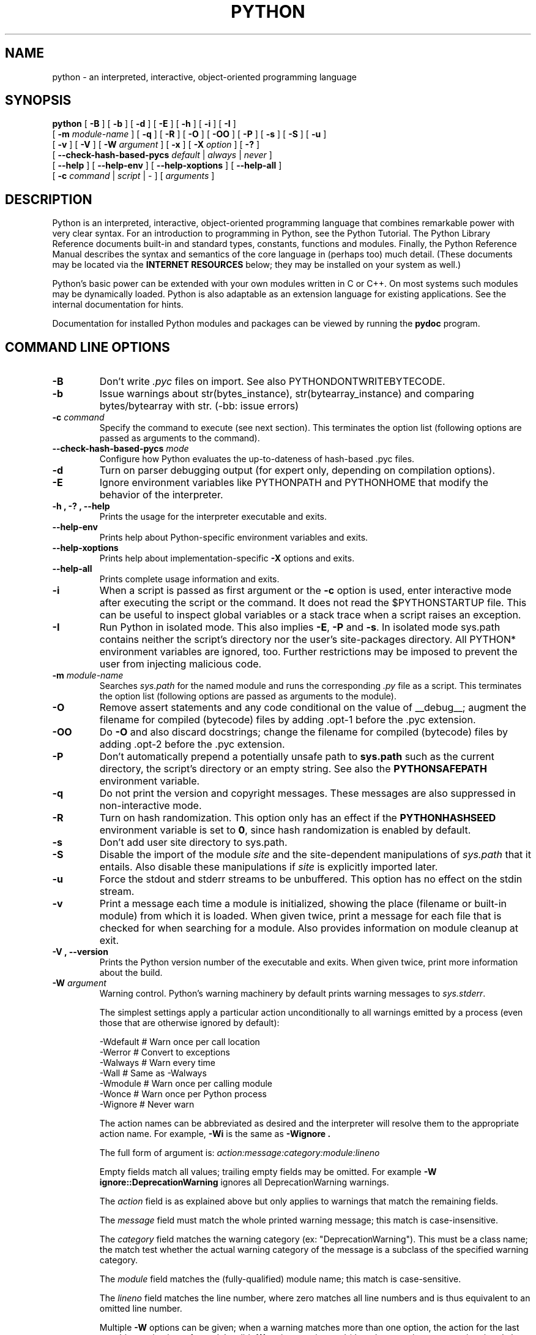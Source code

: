 .TH PYTHON "1"

.\" To view this file while editing, run it through groff:
.\"   groff -Tascii -man python.man | less

.SH NAME
python \- an interpreted, interactive, object-oriented programming language
.SH SYNOPSIS
.B python
[
.B \-B
]
[
.B \-b
]
[
.B \-d
]
[
.B \-E
]
[
.B \-h
]
[
.B \-i
]
[
.B \-I
]
.br
       [
.B \-m
.I module-name
]
[
.B \-q
]
[
.B \-R
]
[
.B \-O
]
[
.B \-OO
]
[
.B \-P
]
[
.B \-s
]
[
.B \-S
]
[
.B \-u
]
.br
       [
.B \-v
]
[
.B \-V
]
[
.B \-W
.I argument
]
[
.B \-x
]
[
.B \-X
.I option
]
[
.B \-?
]
.br
       [
.B \-\-check-hash-based-pycs
.I default
|
.I always
|
.I never
]
.br
       [
.B \-\-help
]
[
.B \-\-help\-env
]
[
.B \-\-help\-xoptions
]
[
.B \-\-help\-all
]
.br
       [
.B \-c
.I command
|
.I script
|
\-
]
[
.I arguments
]
.SH DESCRIPTION
Python is an interpreted, interactive, object-oriented programming
language that combines remarkable power with very clear syntax.
For an introduction to programming in Python, see the Python Tutorial.
The Python Library Reference documents built-in and standard types,
constants, functions and modules.
Finally, the Python Reference Manual describes the syntax and
semantics of the core language in (perhaps too) much detail.
(These documents may be located via the
.B "INTERNET RESOURCES"
below; they may be installed on your system as well.)
.PP
Python's basic power can be extended with your own modules written in
C or C++.
On most systems such modules may be dynamically loaded.
Python is also adaptable as an extension language for existing
applications.
See the internal documentation for hints.
.PP
Documentation for installed Python modules and packages can be
viewed by running the
.B pydoc
program.
.SH COMMAND LINE OPTIONS
.TP
.B \-B
Don't write
.I .pyc
files on import. See also PYTHONDONTWRITEBYTECODE.
.TP
.B \-b
Issue warnings about str(bytes_instance), str(bytearray_instance)
and comparing bytes/bytearray with str. (\-bb: issue errors)
.TP
.BI "\-c " command
Specify the command to execute (see next section).
This terminates the option list (following options are passed as
arguments to the command).
.TP
.BI "\-\-check\-hash\-based\-pycs " mode
Configure how Python evaluates the up-to-dateness of hash-based .pyc files.
.TP
.B \-d
Turn on parser debugging output (for expert only, depending on
compilation options).
.TP
.B \-E
Ignore environment variables like PYTHONPATH and PYTHONHOME that modify
the behavior of the interpreter.
.TP
.B \-h ", " \-? ", "\-\-help
Prints the usage for the interpreter executable and exits.
.TP
.B "\-\-help\-env"
Prints help about Python-specific environment variables and exits.
.TP
.B "\-\-help\-xoptions"
Prints help about implementation-specific \fB\-X\fP options and exits.
.TP
.TP
.B "\-\-help\-all"
Prints complete usage information and exits.
.TP
.B \-i
When a script is passed as first argument or the \fB\-c\fP option is
used, enter interactive mode after executing the script or the
command.  It does not read the $PYTHONSTARTUP file.  This can be
useful to inspect global variables or a stack trace when a script
raises an exception.
.TP
.B \-I
Run Python in isolated mode. This also implies \fB\-E\fP, \fB\-P\fP and \fB\-s\fP. In
isolated mode sys.path contains neither the script's directory nor the user's
site\-packages directory. All PYTHON* environment variables are ignored, too.
Further restrictions may be imposed to prevent the user from injecting
malicious code.
.TP
.BI "\-m " module-name
Searches
.I sys.path
for the named module and runs the corresponding
.I .py
file as a script. This terminates the option list (following options
are passed as arguments to the module).
.TP
.B \-O
Remove assert statements and any code conditional on the value of
__debug__; augment the filename for compiled (bytecode) files by
adding .opt-1 before the .pyc extension.
.TP
.B \-OO
Do \fB\-O\fP and also discard docstrings; change the filename for
compiled (bytecode) files by adding .opt-2 before the .pyc extension.
.TP
.B \-P
Don't automatically prepend a potentially unsafe path to \fBsys.path\fP such
as the current directory, the script's directory or an empty string. See also the
\fBPYTHONSAFEPATH\fP environment variable.
.TP
.B \-q
Do not print the version and copyright messages. These messages are
also suppressed in non-interactive mode.
.TP
.B \-R
Turn on hash randomization. This option only has an effect if the
\fBPYTHONHASHSEED\fR environment variable is set to \fB0\fR, since hash
randomization is enabled by default.
.TP
.B \-s
Don't add user site directory to sys.path.
.TP
.B \-S
Disable the import of the module
.I site
and the site-dependent manipulations of
.I sys.path
that it entails.  Also disable these manipulations if
.I site
is explicitly imported later.
.TP
.B \-u
Force the stdout and stderr streams to be unbuffered.
This option has no effect on the stdin stream.
.TP
.B \-v
Print a message each time a module is initialized, showing the place
(filename or built-in module) from which it is loaded.  When given
twice, print a message for each file that is checked for when
searching for a module.  Also provides information on module cleanup
at exit.
.TP
.B \-V ", " \-\-version
Prints the Python version number of the executable and exits.  When given
twice, print more information about the build.

.TP
.BI "\-W " argument
Warning control. Python's warning machinery by default prints warning messages
to
.IR sys.stderr .

The simplest settings apply a particular action unconditionally to all warnings
emitted by a process (even those that are otherwise ignored by default):

  -Wdefault  # Warn once per call location
  -Werror    # Convert to exceptions
  -Walways   # Warn every time
  -Wall      # Same as -Walways
  -Wmodule   # Warn once per calling module
  -Wonce     # Warn once per Python process
  -Wignore   # Never warn

The action names can be abbreviated as desired and the interpreter will resolve
them to the appropriate action name. For example,
.B \-Wi
is the same as
.B \-Wignore .

The full form of argument is:
.IB action:message:category:module:lineno

Empty fields match all values; trailing empty fields may be omitted. For
example
.B \-W ignore::DeprecationWarning
ignores all DeprecationWarning warnings.

The
.I action
field is as explained above but only applies to warnings that match
the remaining fields.

The
.I message
field must match the whole printed warning message; this match is
case-insensitive.

The
.I category
field matches the warning category (ex: "DeprecationWarning"). This must be a
class name; the match test whether the actual warning category of the message
is a subclass of the specified warning category.

The
.I module
field matches the (fully-qualified) module name; this match is case-sensitive.

The
.I lineno
field matches the line number, where zero matches all line numbers and is thus
equivalent to an omitted line number.

Multiple
.B \-W
options can be given; when a warning matches more than one option, the action
for the last matching option is performed. Invalid
.B \-W
options are ignored (though, a warning message is printed about invalid options
when the first warning is issued).

Warnings can also be controlled using the
.B PYTHONWARNINGS
environment variable and from within a Python program using the warnings
module.  For example, the warnings.filterwarnings() function can be used to use
a regular expression on the warning message.

.TP
.BI "\-X " option
Set implementation-specific option. The following options are available:

    \fB\-X cpu_count=\fIN\fR: override the return value of \fIos.cpu_count()\fR;
       \fB\-X cpu_count=default\fR cancels overriding; also \fBPYTHON_CPU_COUNT\fI

    \fB\-X dev\fR: enable CPython's "development mode", introducing additional
        runtime checks which are too expensive to be enabled by default. It
        will not be more verbose than the default if the code is correct: new
        warnings are only emitted when an issue is detected. Effect of the
        developer mode:
           * Add default warning filter, as \fB\-W default\fR
           * Install debug hooks on memory allocators: see the
             PyMem_SetupDebugHooks() C function
           * Enable the faulthandler module to dump the Python traceback on a
             crash
           * Enable asyncio debug mode
           * Set the dev_mode attribute of sys.flags to True
           * io.IOBase destructor logs close() exceptions

    \fB\-X importtime\fR: show how long each import takes. It shows module name,
        cumulative time (including nested imports) and self time (excluding
        nested imports). Note that its output may be broken in multi-threaded
        application. Typical usage is
        \fBpython3 \-X importtime \-c 'import asyncio'\fR

        \fB\-X importtime=2\fR enables additional output that indicates when an
        imported module has already been loaded.  In such cases, the string
        \fBcached\fR will be printed in both time columns.

    \fB\-X faulthandler\fR: enable faulthandler

    \fB\-X frozen_modules=\fR[\fBon\fR|\fBoff\fR]: whether or not frozen modules
       should be used.
       The default is "on" (or "off" if you are running a local build).

    \fB\-X gil=\fR[\fB0\fR|\fB1\fR]: enable (1) or disable (0) the GIL; also
       \fBPYTHON_GIL\fR
       Only available in builds configured with \fB\-\-disable\-gil\fR.

    \fB\-X int_max_str_digits=\fInumber\fR: limit the size of int<->str conversions.
       This helps avoid denial of service attacks when parsing untrusted data.
       The default is sys.int_info.default_max_str_digits.  0 disables.

    \fB\-X no_debug_ranges\fR: disable the inclusion of the tables mapping extra
       location information (end line, start column offset and end column
       offset) to every instruction in code objects. This is useful when
       smaller code objects and pyc files are desired as well as suppressing
       the extra visual location indicators when the interpreter displays
       tracebacks.

    \fB\-X perf\fR: support the Linux "perf" profiler; also \fBPYTHONPERFSUPPORT=1\fR

    \fB\-X perf_jit\fR: support the Linux "perf" profiler with DWARF support;
       also \fBPYTHON_PERF_JIT_SUPPORT=1\fR

    \fB\-X presite=\fIMOD\fR: import this module before site; also \fBPYTHON_PRESITE\fR
       This only works on debug builds.

    \fB\-X pycache_prefix=\fIPATH\fR: enable writing .pyc files to a parallel
       tree rooted at the given directory instead of to the code tree.

    \fB\-X showrefcount\fR: output the total reference count and number of used
        memory blocks when the program finishes or after each statement in the
        interactive interpreter. This only works on debug builds

    \fB\-X tracemalloc\fR: start tracing Python memory allocations using the
        tracemalloc module. By default, only the most recent frame is stored in a
        traceback of a trace. Use \-X tracemalloc=NFRAME to start tracing with a
        traceback limit of NFRAME frames

    \fB\-X utf8\fR: enable UTF-8 mode for operating system interfaces,
        overriding the default locale-aware mode. \fB\-X utf8=0\fR explicitly
        disables UTF-8 mode (even when it would otherwise activate
        automatically). See \fBPYTHONUTF8\fR for more details

    \fB\-X warn_default_encoding\fR: enable opt-in EncodingWarning for 'encoding=None'

.TP
.B \-x
Skip the first line of the source.  This is intended for a DOS
specific hack only.  Warning: the line numbers in error messages will
be off by one!
.SH INTERPRETER INTERFACE
The interpreter interface resembles that of the UNIX shell: when
called with standard input connected to a tty device, it prompts for
commands and executes them until an EOF is read; when called with a
file name argument or with a file as standard input, it reads and
executes a
.I script
from that file;
when called with
.B \-c
.IR command ,
it executes the Python statement(s) given as
.IR command .
Here
.I command
may contain multiple statements separated by newlines.
Leading whitespace is significant in Python statements!
In non-interactive mode, the entire input is parsed before it is
executed.
.PP
If available, the script name and additional arguments thereafter are
passed to the script in the Python variable
.IR sys.argv ,
which is a list of strings (you must first
.I import sys
to be able to access it).
If no script name is given,
.I sys.argv[0]
is an empty string; if
.B \-c
is used,
.I sys.argv[0]
contains the string
.I '\-c'.
Note that options interpreted by the Python interpreter itself
are not placed in
.IR sys.argv .
.PP
In interactive mode, the primary prompt is `>>>'; the second prompt
(which appears when a command is not complete) is `...'.
The prompts can be changed by assignment to
.I sys.ps1
or
.IR sys.ps2 .
The interpreter quits when it reads an EOF at a prompt.
When an unhandled exception occurs, a stack trace is printed and
control returns to the primary prompt; in non-interactive mode, the
interpreter exits after printing the stack trace.
The interrupt signal raises the
.I Keyboard\%Interrupt
exception; other UNIX signals are not caught (except that SIGPIPE is
sometimes ignored, in favor of the
.I IOError
exception).  Error messages are written to stderr.
.SH FILES AND DIRECTORIES
These are subject to difference depending on local installation
conventions; ${prefix} and ${exec_prefix} are installation-dependent
and should be interpreted as for GNU software; they may be the same.
The default for both is \fI/usr/local\fP.
.IP \fI${exec_prefix}/bin/python\fP
Recommended location of the interpreter.
.PP
.I ${prefix}/lib/python<version>
.br
.I ${exec_prefix}/lib/python<version>
.RS
Recommended locations of the directories containing the standard
modules.
.RE
.PP
.I ${prefix}/include/python<version>
.br
.I ${exec_prefix}/include/python<version>
.RS
Recommended locations of the directories containing the include files
needed for developing Python extensions and embedding the
interpreter.
.RE
.SH ENVIRONMENT VARIABLES
.IP PYTHONASYNCIODEBUG
If this environment variable is set to a non-empty string, enable the debug
mode of the asyncio module.
.IP PYTHON_BASIC_REPL
If this variable is set to any value, the interpreter will not attempt to
load the Python-based REPL that requires curses and readline, and will instead
use the traditional parser-based REPL.
.IP PYTHONBREAKPOINT
If this environment variable is set to 0, it disables the default debugger. It
can be set to the callable of your debugger of choice.
.IP PYTHONCOERCECLOCALE
If set to the value 0, causes the main Python command line application to skip
coercing the legacy ASCII-based C and POSIX locales to a more capable UTF-8
based alternative.
.IP PYTHON_COLORS
If this variable is set to 1, the interpreter will colorize various kinds of
output. Setting it to 0 deactivates this behavior.
.IP PYTHON_CPU_COUNT
If this variable is set to a positive integer, it overrides the return
values of \fIos.cpu_count\fR and \fIos.process_cpu_count\fR.
.IP
See also the \fB\-X cpu_count\fR option.
.IP PYTHONDEBUG
If this is set to a non-empty string it is equivalent to specifying
the \fB\-d\fP option. If set to an integer, it is equivalent to
specifying \fB\-d\fP multiple times.
.IP PYTHONEXECUTABLE
If this environment variable is set,
.IB sys.argv[0]
will be set to its value instead of the value got through the C runtime. Only
works on Mac OS X.
.IP PYTHONFAULTHANDLER
If this environment variable is set to a non-empty string,
.IR faulthandler.enable()
is called at startup: install a handler for SIGSEGV, SIGFPE, SIGABRT, SIGBUS
and SIGILL signals to dump the Python traceback.
.IP
This is equivalent to the \fB\-X faulthandler\fP option.
.IP PYTHON_FROZEN_MODULES
If this variable is set to \fBon\fR or \fBoff\fR, it determines whether or not
frozen modules are ignored by the import machinery.  A value of \fBon\fR means
they get imported and \fBoff\fR means they are ignored.  The default is \fBon\fR
for non-debug builds (the normal case) and \fBoff\fR for debug builds.
.IP
See also the \fB\-X frozen_modules\fR option.
.IP PYTHON_GIL
If this variable is set to 1, the global interpreter lock (GIL) will be forced
on. Setting it to 0 forces the GIL off. Only available in builds configured
with \fB\-\-disable\-gil\fP.
.IP
This is equivalent to the \fB\-X gil\fR option.
.IP PYTHON_HISTORY
This environment variable can be used to set the location of a history file
(on Unix, it is \fI~/.python_history\fP by default).
.IP PYTHONNODEBUGRANGES
If this variable is set, it disables the inclusion of the tables mapping
extra location information (end line, start column offset and end column
offset) to every instruction in code objects. This is useful when smaller code
objects and pyc files are desired as well as suppressing the extra visual
location indicators when the interpreter displays tracebacks.
.IP PYTHONDONTWRITEBYTECODE
If this is set to a non-empty string it is equivalent to specifying
the \fB\-B\fP option (don't try to write
.I .pyc
files).
.IP PYTHONDEVMODE
If this environment variable is set to a non-empty string, enable Python's
"development mode", introducing additional runtime checks that are too
expensive to be enabled by default.
.IP
This is equivalent to the \fB\-X dev\fR option.
.IP PYTHONHASHSEED
If this variable is set to "random", a random value is used to seed the hashes
of str and bytes objects.

If PYTHONHASHSEED is set to an integer value, it is used as a fixed seed for
generating the hash() of the types covered by the hash randomization.  Its
purpose is to allow repeatable hashing, such as for selftests for the
interpreter itself, or to allow a cluster of python processes to share hash
values.

The integer must be a decimal number in the range [0,4294967295].  Specifying
the value 0 will disable hash randomization.
.IP PYTHONHOME
Change the location of the standard Python libraries.  By default, the
libraries are searched in ${prefix}/lib/python<version> and
${exec_prefix}/lib/python<version>, where ${prefix} and ${exec_prefix}
are installation-dependent directories, both defaulting to
\fI/usr/local\fP.  When $PYTHONHOME is set to a single directory, its value
replaces both ${prefix} and ${exec_prefix}.  To specify different values
for these, set $PYTHONHOME to ${prefix}:${exec_prefix}.
.IP PYTHONINSPECT
If this is set to a non-empty string it is equivalent to specifying
the \fB\-i\fP option.
.IP PYTHONINTMAXSTRDIGITS
Limit the maximum digit characters in an int value
when converting from a string and when converting an int back to a str.
A value of 0 disables the limit.  Conversions to or from bases 2, 4, 8,
16, and 32 are never limited.
.IP
This is equivalent to the \fB\-X int_max_str_digits=\fINUMBER\fR option.
.IP PYTHONIOENCODING
If this is set before running the interpreter, it overrides the encoding used
for stdin/stdout/stderr, in the syntax
.IB encodingname ":" errorhandler
The
.IB errorhandler
part is optional and has the same meaning as in str.encode. For stderr, the
.IB errorhandler
part is ignored; the handler will always be \'backslashreplace\'.
.IP PYTHONMALLOC
Set the Python memory allocators and/or install debug hooks. The available
memory allocators are
.IR malloc
and
.IR pymalloc .
The available debug hooks are
.IR debug ,
.IR malloc_debug ,
and
.IR pymalloc_debug .
.IP
When Python is compiled in debug mode, the default is
.IR pymalloc_debug
and the debug hooks are automatically used. Otherwise, the default is
.IR pymalloc .
.IP PYTHONMALLOCSTATS
If set to a non-empty string, Python will print statistics of the pymalloc
memory allocator every time a new pymalloc object arena is created, and on
shutdown.
.IP
This variable is ignored if the
.RB $ PYTHONMALLOC
environment variable is used to force the
.BR malloc (3)
allocator of the C library, or if Python is configured without pymalloc support.
.IP PYTHONNOUSERSITE
If this is set to a non-empty string it is equivalent to specifying the
\fB\-s\fP option (Don't add the user site directory to sys.path).
.IP PYTHONOPTIMIZE
If this is set to a non-empty string it is equivalent to specifying
the \fB\-O\fP option. If set to an integer, it is equivalent to
specifying \fB\-O\fP multiple times.
.IP PYTHONPATH
Augments the default search path for module files.
The format is the same as the shell's $PATH: one or more directory
pathnames separated by colons.
Non-existent directories are silently ignored.
The default search path is installation dependent, but generally
begins with ${prefix}/lib/python<version> (see PYTHONHOME above).
The default search path is always appended to $PYTHONPATH.
If a script argument is given, the directory containing the script is
inserted in the path in front of $PYTHONPATH.
The search path can be manipulated from within a Python program as the
variable
.IR sys.path .
.IP PYTHON_PERF_JIT_SUPPORT
If this variable is set to a nonzero value, it enables support for
the Linux perf profiler so Python calls can be detected by it using DWARF
information.
Setting to 0 disables.
.IP
See also the \fB\-X perf_jit\fR option.
.IP PYTHONPERFSUPPORT
If this variable is set to a nonzero value, it enables support for
the Linux perf profiler so Python calls can be detected by it.
Setting to 0 disables.
.IP
See also the \fB\-X perf\fR option.
.IP PYTHONPLATLIBDIR
Override sys.platlibdir.
.IP PYTHONPROFILEIMPORTTIME
If this environment variable is set to \fB1\fR, Python will show
how long each import takes. If set to \fB2\fR, Python will include output for
imported modules that have already been loaded.
This is exactly equivalent to setting \fB\-X importtime\fP on the command line.
.IP PYTHONPYCACHEPREFIX
If this is set, Python will write \fB.pyc\fR files in a mirror directory tree
at this path, instead of in \fB__pycache__\fR directories within the source
tree.
.IP
This is equivalent to specifying the \fB\-X pycache_prefix=\fIPATH\fR option.
.IP PYTHONSAFEPATH
If this is set to a non-empty string, don't automatically prepend a potentially
unsafe path to \fBsys.path\fP such as the current directory, the script's
directory or an empty string. See also the \fB\-P\fP option.
.IP PYTHONSTARTUP
If this is the name of a readable file, the Python commands in that
file are executed before the first prompt is displayed in interactive
mode.
The file is executed in the same name space where interactive commands
are executed so that objects defined or imported in it can be used
without qualification in the interactive session.
You can also change the prompts
.I sys.ps1
and
.I sys.ps2
in this file.
.IP PYTHONTRACEMALLOC
If this environment variable is set to a non-empty string, start tracing
Python memory allocations using the tracemalloc module.
.IP
The value of the variable is the maximum number of frames stored in a
traceback of a trace. For example,
.IB PYTHONTRACEMALLOC=1
stores only the most recent frame.
.IP PYTHONUNBUFFERED
If this is set to a non-empty string it is equivalent to specifying
the \fB\-u\fP option.
.IP PYTHONUSERBASE
Defines the user base directory, which is used to compute the path of the user
.IR site\-packages
directory and installation paths for
.IR "python \-m pip install \-\-user" .
.IP PYTHONUTF8
If set to 1, enable the Python "UTF-8 Mode". Setting to 0 disables.
.IP PYTHONVERBOSE
If this is set to a non-empty string it is equivalent to specifying
the \fB\-v\fP option. If set to an integer, it is equivalent to
specifying \fB\-v\fP multiple times.
.IP PYTHONWARNDEFAULTENCODING
If this environment variable is set to a non-empty string, issue a
\fIEncodingWarning\fR when the locale-specific default encoding is used.
.IP PYTHONWARNINGS
If this is set to a comma-separated string it is equivalent to
specifying the \fB\-W\fP option for each separate value.
.SS Debug-mode variables
Setting these variables only has an effect in a debug build of Python, that is,
if Python was configured with the
\fB\-\-with\-pydebug\fP build option.
.IP PYTHONDUMPREFS
If this environment variable is set, Python will dump objects and reference
counts still alive after shutting down the interpreter.
.IP PYTHONDUMPREFSFILE
If set, Python will dump objects and reference counts still alive after
shutting down the interpreter into a file under the path given as the value to
this environment variable.
.IP PYTHON_PRESITE
If this variable is set to a module, that module will be imported
early in the interpreter lifecycle, before the \fIsite\fR module is
executed, and before the \fI__main__\fR module is created.
This only works on debug builds.
.IP
This is equivalent to the \fB\-X presite=\fImodule\fR option.
.SH AUTHOR
The Python Software Foundation: https://www.python.org/psf/
.SH INTERNET RESOURCES
Main website:  https://www.python.org/
.br
Documentation:  https://docs.python.org/
.br
Developer resources:  https://devguide.python.org/
.br
Downloads:  https://www.python.org/downloads/
.br
Module repository:  https://pypi.org/
.br
Newsgroups:  comp.lang.python, comp.lang.python.announce
.SH LICENSING
Python is distributed under an Open Source license.  See the file
"LICENSE" in the Python source distribution for information on terms &
conditions for accessing and otherwise using Python and for a
DISCLAIMER OF ALL WARRANTIES.

